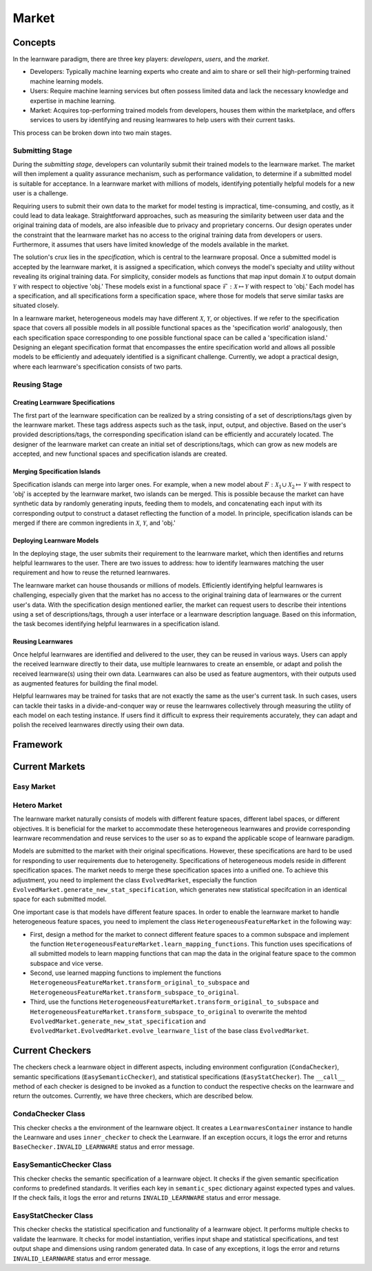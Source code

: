 .. _market:
================================
Market
================================


Concepts
======================================

In the learnware paradigm, there are three key players: *developers*, *users*, and the *market*. 

* Developers: Typically machine learning experts who create and aim to share or sell their high-performing trained machine learning models. 
* Users: Require machine learning services but often possess limited data and lack the necessary knowledge and expertise in machine learning. 
* Market: Acquires top-performing trained models from developers, houses them within the marketplace, and offers services to users by identifying and reusing learnwares to help users with their current tasks. 

This process can be broken down into two main stages.

Submitting Stage
------------------------------

During the *submitting stage*, developers can voluntarily submit their trained models to the learnware market. The market will then implement a quality assurance mechanism, such as performance validation, to determine if a submitted model is suitable for acceptance. In a learnware market with millions of models, identifying potentially helpful models for a new user is a challenge.

Requiring users to submit their own data to the market for model testing is impractical, time-consuming, and costly, as it could lead to data leakage. Straightforward approaches, such as measuring the similarity between user data and the original training data of models, are also infeasible due to privacy and proprietary concerns. Our design operates under the constraint that the learnware market has no access to the original training data from developers or users. Furthermore, it assumes that users have limited knowledge of the models available in the market.

The solution's crux lies in the *specification*, which is central to the learnware proposal. Once a submitted model is accepted by the learnware market, it is assigned a specification, which conveys the model's specialty and utility without revealing its original training data. For simplicity, consider models as functions that map input domain :math:`\mathcal{X}` to output domain :math:`\mathcal{Y}` with respect to objective 'obj.' These models exist in a functional space :math:`\mathcal{F}: \mathcal{X} \mapsto \mathcal{Y}` with respect to 'obj.' Each model has a specification, and all specifications form a specification space, where those for models that serve similar tasks are situated closely.

In a learnware market, heterogeneous models may have different :math:`\mathcal{X}`, :math:`\mathcal{Y}`, or objectives. If we refer to the specification space that covers all possible models in all possible functional spaces as the 'specification world' analogously, then each specification space corresponding to one possible functional space can be called a 'specification island.' Designing an elegant specification format that encompasses the entire specification world and allows all possible models to be efficiently and adequately identified is a significant challenge. Currently, we adopt a practical design, where each learnware's specification consists of two parts.


Reusing Stage
------------------------------

Creating Learnware Specifications
++++++++++++++++++++++++++++++++++++

The first part of the learnware specification can be realized by a string consisting of a set of descriptions/tags given by the learnware market. These tags address aspects such as the task, input, output, and objective. Based on the user's provided descriptions/tags, the corresponding specification island can be efficiently and accurately located. The designer of the learnware market can create an initial set of descriptions/tags, which can grow as new models are accepted, and new functional spaces and specification islands are created.

Merging Specification Islands
+++++++++++++++++++++++++++++++++

Specification islands can merge into larger ones. For example, when a new model about :math:`F: \mathcal{X}_1 \cup \mathcal{X}_2 \mapsto \mathcal{Y}` with respect to 'obj' is accepted by the learnware market, two islands can be merged. This is possible because the market can have synthetic data by randomly generating inputs, feeding them to models, and concatenating each input with its corresponding output to construct a dataset reflecting the function of a model. In principle, specification islands can be merged if there are common ingredients in :math:`\mathcal{X}`, :math:`\mathcal{Y}`, and 'obj.'

Deploying Learnware Models
++++++++++++++++++++++++++++++

In the deploying stage, the user submits their requirement to the learnware market, which then identifies and returns helpful learnwares to the user. There are two issues to address: how to identify learnwares matching the user requirement and how to reuse the returned learnwares.

The learnware market can house thousands or millions of models. Efficiently identifying helpful learnwares is challenging, especially given that the market has no access to the original training data of learnwares or the current user's data. With the specification design mentioned earlier, the market can request users to describe their intentions using a set of descriptions/tags, through a user interface or a learnware description language. Based on this information, the task becomes identifying helpful learnwares in a specification island.

Reusing Learnwares
++++++++++++++++++++++

Once helpful learnwares are identified and delivered to the user, they can be reused in various ways. Users can apply the received learnware directly to their data, use multiple learnwares to create an ensemble, or adapt and polish the received learnware(s) using their own data. Learnwares can also be used as feature augmentors, with their outputs used as augmented features for building the final model.

Helpful learnwares may be trained for tasks that are not exactly the same as the user's current task. In such cases, users can tackle their tasks in a divide-and-conquer way or reuse the learnwares collectively through measuring the utility of each model on each testing instance. If users find it difficult to express their requirements accurately, they can adapt and polish the received learnwares directly using their own data.


Framework
======================================




Current Markets
======================================

Easy Market
-------------

Hetero Market
--------------

The learnware market naturally consists of models with different feature spaces, different label spaces, or different objectives. It is beneficial for the market to accommodate these heterogeneous learnwares and provide corresponding learnware recommendation and reuse services to the user so as to expand the applicable scope of learnware paradigm.

Models are submitted to the market with their original specifications. However, these specifications are hard to be used for responding to user requirements due to heterogeneity. Specifications of heterogeneous models reside in different specification spaces. The market needs to merge these specification spaces into a unified one. To achieve this adjustment, you need to implement the class ``EvolvedMarket``, especially the function ``EvolvedMarket.generate_new_stat_specification``, which generates new statistical specifcation in an identical space for each submitted model.

One important case is that models have different feature spaces. In order to enable the learnware market to handle heterogeneous feature spaces, you need to implement the class ``HeterogeneousFeatureMarket`` in the following way:

- First, design a method for the market to connect different feature spaces to a common subspace and implement the function ``HeterogeneousFeatureMarket.learn_mapping_functions``. This function uses specifications of all submitted models to learn mapping functions that can map the data in the original feature space to the common subspace and vice verse.
- Second, use learned mapping functions to implement the functions ``HeterogeneousFeatureMarket.transform_original_to_subspace`` and ``HeterogeneousFeatureMarket.transform_subspace_to_original``.
- Third, use the functions ``HeterogeneousFeatureMarket.transform_original_to_subspace`` and ``HeterogeneousFeatureMarket.transform_subspace_to_original`` to overwrite the mehtod ``EvolvedMarket.generate_new_stat_specification`` and  ``EvolvedMarket.EvolvedMarket.evolve_learnware_list`` of the base class ``EvolvedMarket``.

Current Checkers
======================================
The checkers check a learnware object in different aspects, including environment configuration (``CondaChecker``), semantic specifications (``EasySemanticChecker``), and statistical specifications (``EasyStatChecker``). The ``__call__`` method of each checker is designed to be invoked as a function to conduct the respective checks on the learnware and return the outcomes. Currently, we have three checkers, which are described below.


CondaChecker Class
------------------
This checker checks a the environment of the learnware object. It creates a ``LearnwaresContainer`` instance to handle the Learnware and uses ``inner_checker`` to check the Learnware. If an exception occurs, it logs the error and returns ``BaseChecker.INVALID_LEARNWARE`` status and error message.

EasySemanticChecker Class
-------------------------
This checker checks the semantic specification of a learnware object. It checks if the given semantic specification conforms to predefined standards. It verifies each key in ``semantic_spec`` dictionary against expected types and values. If the check fails, it logs the error and returns ``INVALID_LEARNWARE`` status and error message.

EasyStatChecker Class
---------------------
This checker checks the statistical specification and functionality of a learnware object. It performs multiple checks to validate the learnware. It checks for model instantiation, verifies input shape and statistical specifications, and test output shape and dimensions using random generated data. In case of any exceptions, it logs the error and returns ``INVALID_LEARNWARE`` status and error message.